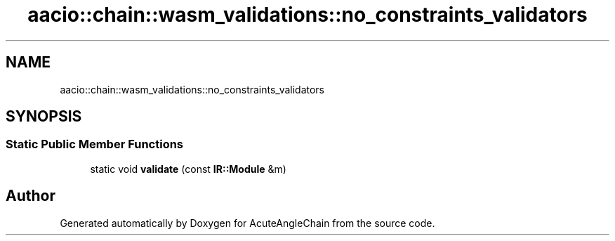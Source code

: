 .TH "aacio::chain::wasm_validations::no_constraints_validators" 3 "Sun Jun 3 2018" "AcuteAngleChain" \" -*- nroff -*-
.ad l
.nh
.SH NAME
aacio::chain::wasm_validations::no_constraints_validators
.SH SYNOPSIS
.br
.PP
.SS "Static Public Member Functions"

.in +1c
.ti -1c
.RI "static void \fBvalidate\fP (const \fBIR::Module\fP &m)"
.br
.in -1c

.SH "Author"
.PP 
Generated automatically by Doxygen for AcuteAngleChain from the source code\&.
